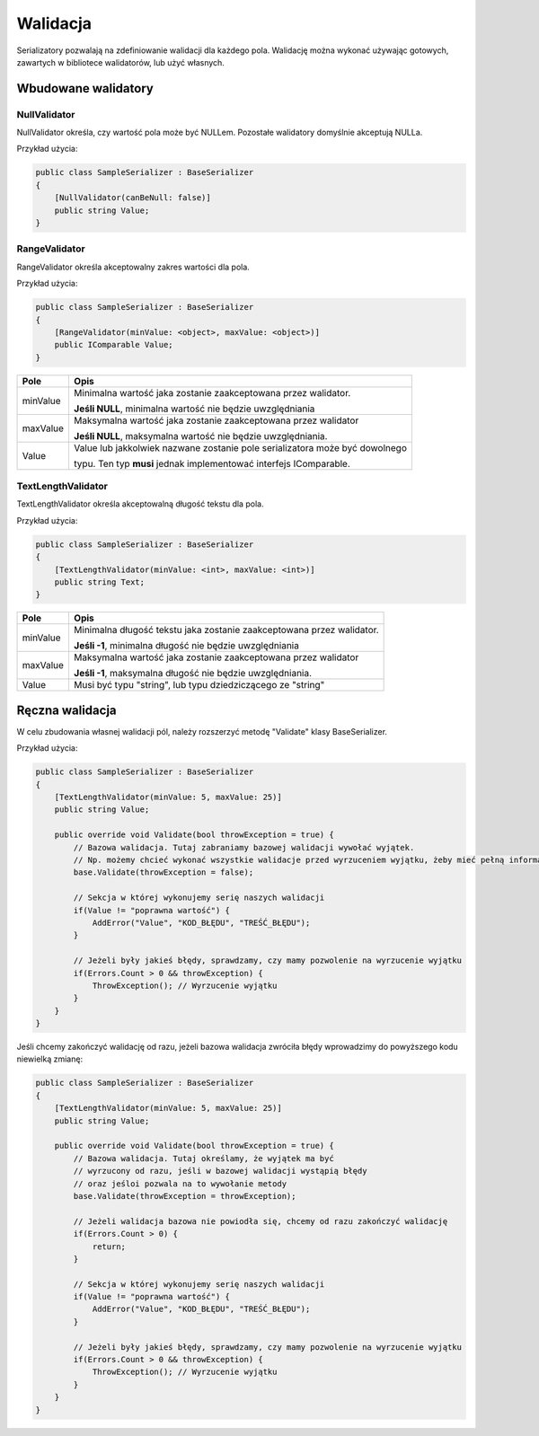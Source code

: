#########
Walidacja
#########

Serializatory pozwalają na zdefiniowanie walidacji dla każdego pola. Walidację można wykonać używając gotowych, zawartych w bibliotece walidatorów, lub użyć własnych.

********************
Wbudowane walidatory
********************

NullValidator
=============
NullValidator określa, czy wartość pola może być NULLem. Pozostałe walidatory domyślnie akceptują NULLa.

Przykład użycia:

.. code:: C#
    
    public class SampleSerializer : BaseSerializer
    {
        [NullValidator(canBeNull: false)]
        public string Value;
    }


RangeValidator
==============
RangeValidator określa akceptowalny zakres wartości dla pola.

Przykład użycia:

.. code:: C#
    
    public class SampleSerializer : BaseSerializer
    {
        [RangeValidator(minValue: <object>, maxValue: <object>)]
        public IComparable Value;
    }

+----------+----------------------------------------------------------------------------------+
| Pole     | Opis                                                                             |
+==========+==================================================================================+
| minValue | Minimalna wartość jaka zostanie zaakceptowana przez walidator.                   |
|          |                                                                                  |
|          | **Jeśli NULL**, minimalna wartość nie będzie uwzględniania                       |
+----------+----------------------------------------------------------------------------------+
| maxValue | Maksymalna wartość jaka zostanie zaakceptowana przez walidator                   |
|          |                                                                                  |
|          | **Jeśli NULL**, maksymalna wartość nie będzie uwzględniania.                     |
+----------+----------------------------------------------------------------------------------+
| Value    | Value lub jakkolwiek nazwane zostanie pole serializatora może być dowolnego      |
|          |                                                                                  |
|          | typu. Ten typ **musi** jednak implementować interfejs IComparable.               |
+----------+----------------------------------------------------------------------------------+


TextLengthValidator
===================
TextLengthValidator określa akceptowalną długość tekstu dla pola.

Przykład użycia:

.. code:: C#
    
    public class SampleSerializer : BaseSerializer
    {
        [TextLengthValidator(minValue: <int>, maxValue: <int>)]
        public string Text;   
    }

+----------+----------------------------------------------------------------------------------+
| Pole     | Opis                                                                             |
+==========+==================================================================================+
| minValue | Minimalna długość tekstu jaka zostanie zaakceptowana przez walidator.            |
|          |                                                                                  |
|          | **Jeśli -1**, minimalna długość nie będzie uwzględniania                         |
+----------+----------------------------------------------------------------------------------+
| maxValue | Maksymalna wartość jaka zostanie zaakceptowana przez walidator                   |
|          |                                                                                  |
|          | **Jeśli -1**, maksymalna długość nie będzie uwzględniania.                       |
+----------+----------------------------------------------------------------------------------+
| Value    | Musi być typu "string", lub typu dziedziczącego ze "string"                      |
+----------+----------------------------------------------------------------------------------+


****************
Ręczna walidacja
****************

W celu zbudowania własnej walidacji pól, należy rozszerzyć metodę "Validate" klasy BaseSerializer.

Przykład użycia:

.. code:: C#
    
    public class SampleSerializer : BaseSerializer
    {
        [TextLengthValidator(minValue: 5, maxValue: 25)]
        public string Value;
        
        public override void Validate(bool throwException = true) {
            // Bazowa walidacja. Tutaj zabraniamy bazowej walidacji wywołać wyjątek.
            // Np. możemy chcieć wykonać wszystkie walidacje przed wyrzuceniem wyjątku, żeby mieć pełną informację o błędzie.
            base.Validate(throwException = false);
            
            // Sekcja w której wykonujemy serię naszych walidacji
            if(Value != "poprawna wartość") {
                AddError("Value", "KOD_BŁĘDU", "TREŚĆ_BŁĘDU");
            }
            
            // Jeżeli były jakieś błędy, sprawdzamy, czy mamy pozwolenie na wyrzucenie wyjątku
            if(Errors.Count > 0 && throwException) {
                ThrowException(); // Wyrzucenie wyjątku
            }
        }
    }

Jeśli chcemy zakończyć walidację od razu, jeżeli bazowa walidacja zwróciła błędy wprowadzimy do powyższego kodu niewielką zmianę:

.. code:: C#
    
    public class SampleSerializer : BaseSerializer
    {
        [TextLengthValidator(minValue: 5, maxValue: 25)]
        public string Value;
        
        public override void Validate(bool throwException = true) {
            // Bazowa walidacja. Tutaj określamy, że wyjątek ma być
            // wyrzucony od razu, jeśli w bazowej walidacji wystąpią błędy
            // oraz jeśloi pozwala na to wywołanie metody
            base.Validate(throwException = throwException);
            
            // Jeżeli walidacja bazowa nie powiodła się, chcemy od razu zakończyć walidację
            if(Errors.Count > 0) {
                return;
            }
            
            // Sekcja w której wykonujemy serię naszych walidacji
            if(Value != "poprawna wartość") {
                AddError("Value", "KOD_BŁĘDU", "TREŚĆ_BŁĘDU");
            }
            
            // Jeżeli były jakieś błędy, sprawdzamy, czy mamy pozwolenie na wyrzucenie wyjątku
            if(Errors.Count > 0 && throwException) {
                ThrowException(); // Wyrzucenie wyjątku
            }
        }
    }
